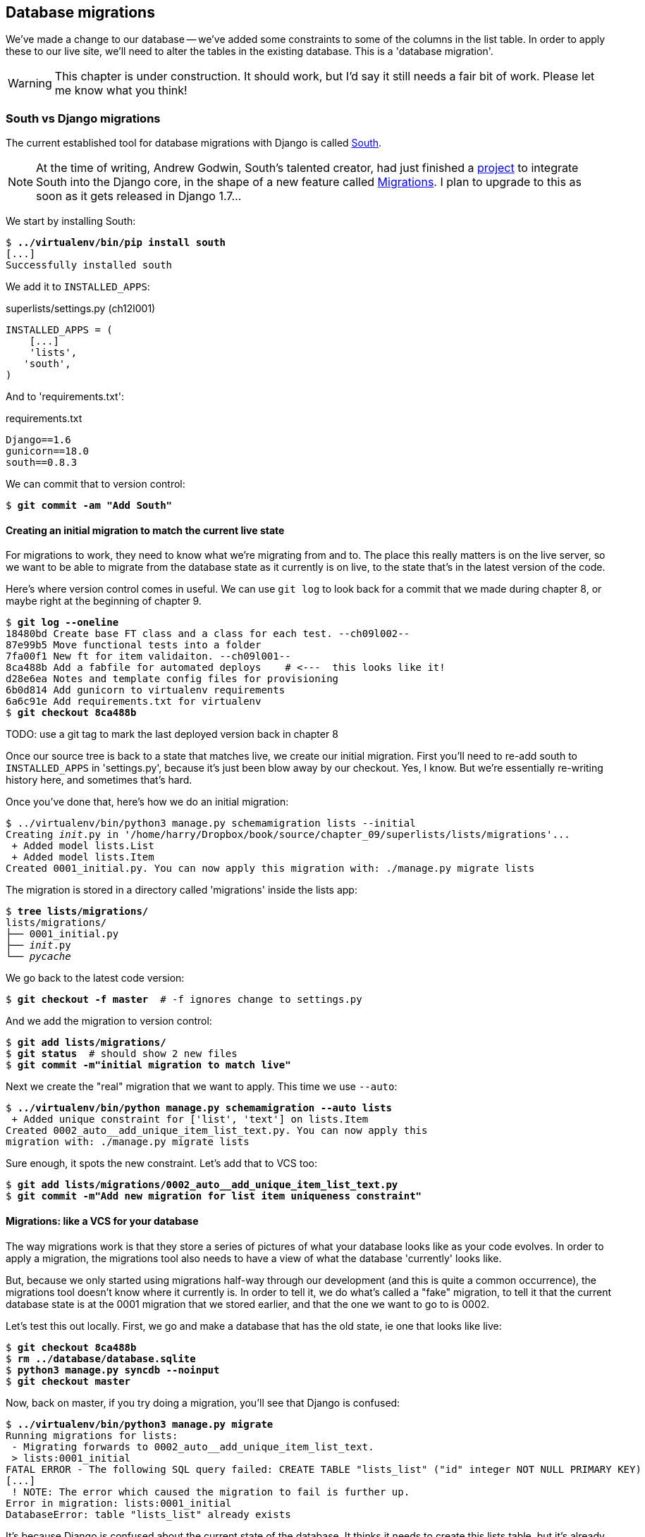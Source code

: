 Database migrations
-------------------

We've made a change to our database -- we've added some constraints to some
of the columns in the list table.  In order to apply these to our live site,
we'll need to alter the tables in the existing database. This is a
'database migration'.

WARNING: This chapter is under construction.  It should work, but I'd say it
still needs a fair bit of work.  Please let me know what you think!

South vs Django migrations
~~~~~~~~~~~~~~~~~~~~~~~~~~

The current established tool for database migrations with Django is called 
http://south.readthedocs.org/en/latest/index.html[South].  

NOTE: At the time of writing, Andrew Godwin, South's talented creator, had just
finished a
http://www.kickstarter.com/projects/andrewgodwin/schema-migrations-for-django[project]
to integrate South into the Django core, in the shape of a new feature called
https://docs.djangoproject.com/en/dev/topics/migrations/[Migrations]. I plan to
upgrade to this as soon as it gets released in Django 1.7...


We start by installing South:

[subs="specialcharacters,quotes"]
----
$ *../virtualenv/bin/pip install south*
[...]
Successfully installed south
----

We add it to `INSTALLED_APPS`:

[role="sourcecode"]
.superlists/settings.py (ch12l001)
[source,python]
----
INSTALLED_APPS = (
    [...]
    'lists',
   'south',
)
----


And to 'requirements.txt':

[role="sourcecode"]
.requirements.txt
[source,text]
----
Django==1.6
gunicorn==18.0
south==0.8.3
----

We can commit that to version control:

[subs="specialcharacters,quotes"]
----
$ *git commit -am "Add South"*
----

Creating an initial migration to match the current live state
^^^^^^^^^^^^^^^^^^^^^^^^^^^^^^^^^^^^^^^^^^^^^^^^^^^^^^^^^^^^^

For migrations to work, they need to know what we're migrating from and to.
The place this really matters is on the live server, so we want to be able
to migrate from the database state as it currently is on live, to the state
that's in the latest version of the code.

Here's where version control comes in useful. We can use `git log` to look back
for a commit that we made during chapter 8, or maybe right at the beginning of
chapter 9.

[subs="specialcharacters,quotes"]
----
$ *git log --oneline*
18480bd Create base FT class and a class for each test. --ch09l002--
87e99b5 Move functional tests into a folder
7fa00f1 New ft for item validaiton. --ch09l001--
8ca488b Add a fabfile for automated deploys    # <---  this looks like it!
d28e6ea Notes and template config files for provisioning
6b0d814 Add gunicorn to virtualenv requirements
6a6c91e Add requirements.txt for virtualenv
$ *git checkout 8ca488b*
----

TODO: use a git tag to mark the last deployed version back in chapter 8

Once our source tree is back to a state that matches live, we create our
initial migration.  First you'll need to re-add south to `INSTALLED_APPS` in
'settings.py', because it's just been blow away by our checkout. Yes, I know.
But we're essentially re-writing history here, and sometimes that's hard.

Once you've done that, here's how we do an initial migration:

[subs="specialcharacters,quotes"]
----
$ ../virtualenv/bin/python3 manage.py schemamigration lists --initial
Creating __init__.py in '/home/harry/Dropbox/book/source/chapter_09/superlists/lists/migrations'...
 + Added model lists.List
 + Added model lists.Item
Created 0001_initial.py. You can now apply this migration with: ./manage.py migrate lists
----

The migration is stored in a directory called 'migrations' inside the
lists app:

[subs="specialcharacters,quotes"]
----
$ *tree lists/migrations/*
lists/migrations/
├── 0001_initial.py
├── __init__.py
└── __pycache__
----

We go back to the latest code version:

[subs="specialcharacters,quotes"]
----
$ *git checkout -f master*  # -f ignores change to settings.py
----

And we add the migration to version control:

[subs="specialcharacters,quotes"]
----
$ *git add lists/migrations/*
$ *git status*  # should show 2 new files
$ *git commit -m"initial migration to match live"*
----

Next we create the "real" migration that we want to apply.  This time
we use `--auto`:

[subs="specialcharacters,quotes"]
----
$ *../virtualenv/bin/python manage.py schemamigration --auto lists*
 + Added unique constraint for ['list', 'text'] on lists.Item
Created 0002_auto__add_unique_item_list_text.py. You can now apply this
migration with: ./manage.py migrate lists
----

Sure enough, it spots the new constraint.  Let's add that to VCS too:

[subs="specialcharacters,quotes"]
----
$ *git add lists/migrations/0002_auto__add_unique_item_list_text.py*
$ *git commit -m"Add new migration for list item uniqueness constraint"*
----

Migrations: like a VCS for your database
^^^^^^^^^^^^^^^^^^^^^^^^^^^^^^^^^^^^^^^^

The way migrations work is that they store a series of pictures of what your
database looks like as your code evolves.  In order to apply a migration, the
migrations tool also needs to have a view of what the database 'currently'
looks like.  

But, because we only started using migrations half-way through our development
(and this is quite a common occurrence), the migrations tool doesn't know
where it currently is.  In order to tell it, we do what's called a "fake" 
migration, to tell it that the current database state is at the 0001 migration
that we stored earlier, and that the one we want to go to is 0002.

Let's test this out locally.  First, we go and make a database that has the old
state, ie one that looks like live:

[subs="specialcharacters,quotes"]
----
$ *git checkout 8ca488b*
$ *rm ../database/database.sqlite*
$ *python3 manage.py syncdb --noinput*
$ *git checkout master*
----

Now, back on master, if you try doing a migration, you'll see that
Django is confused:

[subs="specialcharacters,quotes"]
----
$ *../virtualenv/bin/python3 manage.py migrate*
Running migrations for lists:
 - Migrating forwards to 0002_auto__add_unique_item_list_text.
 > lists:0001_initial
FATAL ERROR - The following SQL query failed: CREATE TABLE "lists_list" ("id" integer NOT NULL PRIMARY KEY)
[...]
 ! NOTE: The error which caused the migration to fail is further up.
Error in migration: lists:0001_initial
DatabaseError: table "lists_list" already exists
----

It's because Django is confused about the current state of the database. It 
thinks it needs to create this lists table, but it's already there. Here's how
we tell it that the database currently reflects the place where we are at
migration 0001, ie the place where live is:

----
$ *../virtualenv/bin/python3 manage.py migrate lists --fake 0001*
Running migrations for lists:
 - Migrating forwards to 0001_initial.
 > lists:0001_initial
   (faked)
----

And now we can test applying the real migration we want to do to
live:

----
$ *../virtualenv/bin/python3 manage.py migrate lists
Running migrations for lists:
 - Migrating forwards to 0002_auto__add_unique_item_list_text.
 > lists:0002_auto__add_unique_item_list_text
 - Loading initial data for lists.
Installed 0 object(s) from 0 fixture(s)
----

Brilliant! Are you confused?  I am, slightly, and I'm the one writing this.
Here's a recap:

* we need to apply a database migration to the live database when we deploy, 
to add the uniqueness constraint
* we're going to use South migrations for this.  We've created two migrations,
one (0001) which takes us from nothing to the old state, and one which takes
us from there to the state we want (0002)
* to test this, we've created a database in the same state as live by
checking out our old codebase and doing a syncdb
* in order to apply a migration, South needs to know what the current state
of the database is
* we tell it by applying a "fake" version of migration 0001
* then we're in a position to apply the real migration, 0002

So how are we actually going to do this on our live servers?  By replicating
those last two steps.  We're using a fabfile for our deployments, so let's 
adjust it now:


[role="sourcecode"]
.dploy_tools/fabfile.py
[source,python]
----
def _update_database(source_folder):
    run('cd %s && ../virtualenv/bin/python3 manage.py syncdb' % (source_folder,))
    # one-off fake database migration. remove me before next deploy
    run('cd %s && ../virtualenv/bin/python3 manage.py migrate lists --fake 0001' % (
        source_folder,
    ))
    run('cd %s && ../virtualenv/bin/python3 manage.py migrate' % (source_folder,))
----

Still nervous?  Me too, but that's why we have a staging environment. Here 
goes nothing!

----
$ cd deploy_tools
$ fab deploy --host=superlists-staging.ottg.eu
[superlists-staging.ottg.eu] Executing task 'deploy'
[superlists-staging.ottg.eu] run: mkdir -p /home/harry/sites/superlists-staging.ottg.eu

[...]

[superlists-staging.ottg.eu] run: cd /home/harry/sites/superlists-staging.ottg.eu/source && ../virtualenv/bin/python3 manage.py syncdb
[superlists-staging.ottg.eu] out: Syncing...
[superlists-staging.ottg.eu] out: Creating tables ...
[superlists-staging.ottg.eu] out: Creating table south_migrationhistory
[superlists-staging.ottg.eu] out: Installing custom SQL ...
[superlists-staging.ottg.eu] out: Installing indexes ...
[superlists-staging.ottg.eu] out: Installed 0 object(s) from 0 fixture(s)
[superlists-staging.ottg.eu] out: 
[superlists-staging.ottg.eu] out: Synced:
[superlists-staging.ottg.eu] out:  > django.contrib.auth
[superlists-staging.ottg.eu] out:  > django.contrib.contenttypes
[superlists-staging.ottg.eu] out:  > django.contrib.sessions
[superlists-staging.ottg.eu] out:  > django.contrib.sites
[superlists-staging.ottg.eu] out:  > django.contrib.messages
[superlists-staging.ottg.eu] out:  > django.contrib.staticfiles
[superlists-staging.ottg.eu] out:  > functional_tests
[superlists-staging.ottg.eu] out:  > south
[superlists-staging.ottg.eu] out: 
[superlists-staging.ottg.eu] out: Not synced (use migrations):
[superlists-staging.ottg.eu] out:  - lists
[superlists-staging.ottg.eu] out: (use ./manage.py migrate to migrate these)
[superlists-staging.ottg.eu] out: 

[superlists-staging.ottg.eu] run: cd /home/harry/sites/superlists-staging.ottg.eu/source && ../virtualenv/bin/python3 manage.py migrate lists --fake 0001
[superlists-staging.ottg.eu] out:  - Soft matched migration 0001 to 0001_initial.
[superlists-staging.ottg.eu] out: Running migrations for lists:
[superlists-staging.ottg.eu] out:  - Migrating forwards to 0001_initial.
[superlists-staging.ottg.eu] out:  > lists:0001_initial
[superlists-staging.ottg.eu] out:    (faked)
[superlists-staging.ottg.eu] out: 
[superlists-staging.ottg.eu] run: cd /home/harry/sites/superlists-staging.ottg.eu/source && ../virtualenv/bin/python3 manage.py migrate
[superlists-staging.ottg.eu] out: Running migrations for lists:
[superlists-staging.ottg.eu] out:  - Migrating forwards to 0002_auto__add_unique_item_list_text.
[superlists-staging.ottg.eu] out:  > lists:0002_auto__add_unique_item_list_text
[superlists-staging.ottg.eu] out:  - Loading initial data for lists.
[superlists-staging.ottg.eu] out: Installed 0 object(s) from 0 fixture(s)
[superlists-staging.ottg.eu] out: 
----

Looks good.  We then go in and restart our web server:

----
harry@obeyttg1:~/sites/superlists-staging.ottg.eu/source$ sudo restart gunicorn-superlists-staging.ottg.eu 
----

And we can now run our FTs against staging:

----
$ python3 manage.py test functional_tests --liveserver=superlists-staging.ottg.eu
Creating test database for alias 'default'...
....
 ---------------------------------------------------------------------
Ran 4 tests in 17.308s

OK
----

Everything seems in order!


On testing database migrations
~~~~~~~~~~~~~~~~~~~~~~~~~~~~~~

We've now tested out our migration locally, and we've run it once on the
staging site.  We've tested that our application still works after the
migration, both locally and on staging, using our functional test suite. 
We're comfortable that we can modify our database schema. Is there anything
else we need to do?

You might worry that the most dangerous thing about a migration isn't so much
that we can adjust our database schema, but more that we might lose data during
the change.  Shouldn't we somehow test that the existing data in the database
is still there after we migrate?

The answer to that is: you should if you're 'particularly' nervous.  Hopefully
you've now got enough building blocks from this book to see how you might be 
able to write some automated tests that would do just that.

Don't test third party code
^^^^^^^^^^^^^^^^^^^^^^^^^^^

One of the rules of thumb in testing is "don't test third party code".  If
you're using some kind of external library, you can't afford to spend your 
time writing tests for their code as well as your own -- you just have to
decide whether you trust them or not.  South is an incredibly popular tool,
it's been around for ages, and we can be pretty confident that it's going
to do what it says it does.

Do test migrations for speed
^^^^^^^^^^^^^^^^^^^^^^^^^^^^

One thing you should be testing is how long your migrations are going to take.
Database migrations typically involve down-time, as, depending on your
database, the schema update operation may lock the table it's working on
until it completes.  It's a good idea to use your staging site to find out
how long a migration will take.

Be extremely careful if using a dump of production data
^^^^^^^^^^^^^^^^^^^^^^^^^^^^^^^^^^^^^^^^^^^^^^^^^^^^^^^

In order to do so, you'll want fill your staging site's database with an
amount of data that's commensurate to the size of your production data.
Explaining how to do that is outside of the scope of this book, but I will
say this:  if you're tempted to just take a dump of your production database
and load it into staging, be 'very' careful.  Production data contains real
customer details, and I've personally been responsible for accidentally sending
out a few hundred incorrect invoices after an automated process on my staging
server started processing the copied production data I'd just loaded into it.
Not a fun afternoon.

And on that stern note, time to move on to the next chapter!  Hopefully it'll
have something fun in it to cheer us up.  Oh, wait --

